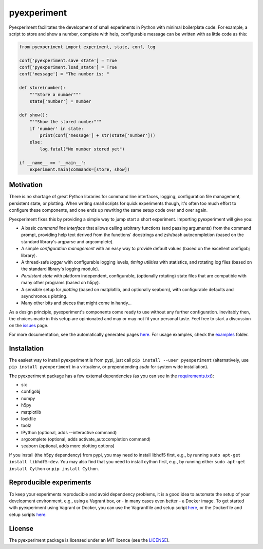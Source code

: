 pyexperiment
============

|Version| |Python Version| |Build Status| |Coverage Status|

Pyexperiment facilitates the development of small experiments in
Python with minimal boilerplate code.
For example, a script to store and show a number, complete with help,
configurable message can be written with as little code as this:

.. code-block:: python

   from pyexperiment import experiment, state, conf, log

   conf['pyexperiment.save_state'] = True
   conf['pyexperiment.load_state'] = True
   conf['message'] = "The number is: "

   def store(number):
       """Store a number"""
       state['number'] = number

   def show():
       """Show the stored number"""
       if 'number' in state:
           print(conf['message'] + str(state['number']))
       else:
           log.fatal("No number stored yet")

   if __name__ == '__main__':
       experiment.main(commands=[store, show])


Motivation
----------

There is no shortage of great Python libraries for command line
interfaces, logging, configuration file management, persistent state, or
plotting. When writing small scripts for quick experiments though, it's
often too much effort to configure these components, and one ends up
rewriting the same setup code over and over again.

Pyexperiment fixes this by providing a simple way to jump start a
short experiment. Importing pyexperiment will give you:

-  A basic *command line interface* that allows calling arbitrary
   functions (and passing arguments) from the command prompt,
   providing help text derived from the functions' docstrings and
   zsh/bash autocompletion (based on the standard library's argparse
   and argcomplete).
-  A simple *configuration management* with an easy way to provide
   default values (based on the excellent configobj library).
-  A thread-safe *logger* with configurable logging levels, *timing
   utilities* with statistics, and rotating log files (based on the
   standard library's logging module).
-  *Persistent state* with platform independent, configurable,
   (optionally rotating) state files that are compatible with many other
   programs (based on h5py).
-  A sensible setup for *plotting* (based on matplotlib, and optionally
   seaborn), with configurable defaults and asynchronous plotting.
-  Many other bits and pieces that might come in handy...

As a design principle, pyexperiment's components come ready to use
without any further configuration. Inevitably then, the choices made in
this setup are opinionated and may or may not fit your personal taste.
Feel free to start a discussion on the
`issues <https://github.com/duerrp/pyexperiment/issues>`__ page.

For more documentation, see the automatically generated pages `here
<https://pyexperiment.readthedocs.org>`__. For usage examples, check
the `examples
<https://github.com/duerrp/pyexperiment/tree/master/examples>`__
folder.

Installation
------------

The easiest way to install pyexperiment is from pypi, just call ``pip install
--user pyexperiment`` (alternatively, use ``pip install pyexperiment`` in a
virtualenv, or prependending `sudo` for system wide installation).

The pyexperiment package has a few external dependencies (as you can
see in the `requirements.txt
<https://github.com/duerrp/pyexperiment/blob/master/docker/requirements.txt>`__):

-  six
-  configobj
-  numpy
-  h5py
-  matplotlib
-  lockfile
-  toolz
-  IPython (optional, adds --interactive command)
-  argcomplete (optional, adds activate_autocompletion command)
-  seaborn (optional, adds more plotting options)
   
If you install (the h5py dependency) from pypi, you may need to install
libhdf5 first, e.g., by running ``sudo apt-get install libhdf5-dev``.
You may also find that you need to install cython first, e.g., by
running either ``sudo apt-get install Cython`` or ``pip install
Cython``.

Reproducible experiments
------------------------

To keep your experiments reproducible and avoid dependency problems, it
is a good idea to automate the setup of your development environment,
e.g., using a Vagrant box, or - in many cases even better - a Docker
image. To get started with pyexperiment using Vagrant or Docker, you can
use the Vagrantfile and setup script
`here <https://github.com/duerrp/pyexperiment/blob/master/vagrant>`__,
or the Dockerfile and setup scripts
`here <https://github.com/duerrp/pyexperiment/blob/master/docker>`__.

License
-------

The pyexperiment package is licensed under an MIT licence (see the
`LICENSE <https://github.com/duerrp/pyexperiment/blob/master/LICENSE>`__).

.. |Development Status| image:: https://pypip.in/status/pyexperiment/badge.svg
   :target: https://pypi.python.org/pypi/pyexperiment/
.. |Version| image:: https://img.shields.io/pypi/v/pyexperiment.svg
   :target: https://pypi.python.org/pypi/pyexperiment/
.. |Python Version| image:: https://img.shields.io/badge/python--version-2.7%203.2%203.3%203.4-blue.svg
   :target: https://pypi.python.org/pypi/pyexperiment/
.. |Build Status| image:: https://travis-ci.org/duerrp/pyexperiment.svg?branch=master
   :target: https://travis-ci.org/duerrp/pyexperiment
.. |Coverage Status| image:: https://coveralls.io/repos/duerrp/pyexperiment/badge.svg
   :target: https://coveralls.io/r/duerrp/pyexperiment

